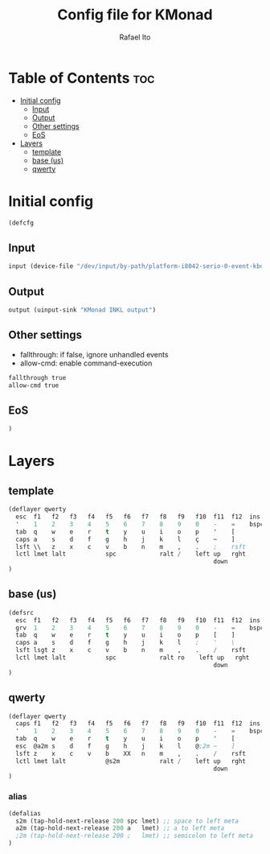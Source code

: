 #+TITLE: Config file for KMonad
#+AUTHOR: Rafael Ito
#+PROPERTY: header-args :tangle inkl.kbd
#+DESCRIPTION: config file for KMonad
#+STARTUP: showeverything
#+auto_tangle: t


* Table of Contents :toc:
- [[#initial-config][Initial config]]
  - [[#input][Input]]
  - [[#output][Output]]
  - [[#other-settings][Other settings]]
  - [[#eos][EoS]]
- [[#layers][Layers]]
  - [[#template][template]]
  - [[#base-us][base (us)]]
  - [[#qwerty][qwerty]]

* Initial config
#+begin_src lisp
(defcfg
#+end_src
** Input
#+begin_src lisp
  input (device-file "/dev/input/by-path/platform-i8042-serio-0-event-kbd")
#+end_src
** Output
#+begin_src lisp
  output (uinput-sink "KMonad INKL output")
#+end_src
** Other settings
- fallthrough: if false, ignore unhandled events
- allow-cmd: enable command-execution
#+begin_src lisp
  fallthrough true
  allow-cmd true
#+end_src
** EoS
#+begin_src lisp
)
#+end_src
* Layers
** template
#+begin_src lisp :tangle no
(deflayer qwerty
  esc  f1   f2   f3   f4   f5   f6   f7   f8   f9   f10  f11  f12  ins  del
  '    1    2    3    4    5    6    7    8    9    0    -    =    bspc ret
  tab  q    w    e    r    t    y    u    i    o    p    '    [
  caps a    s    d    f    g    h    j    k    l    ç    ~    ]
  lsft \\   z    x    c    v    b    n    m    ,    .    ;    rsft
  lctl lmet lalt           spc            ralt /    left up   rght
                                                         down
)
#+end_src
** base (us)
#+begin_src lisp
(defsrc
  esc  f1   f2   f3   f4   f5   f6   f7   f8   f9   f10  f11  f12  ins  del
  grv  1    2    3    4    5    6    7    8    9    0    -    =    bspc ret
  tab  q    w    e    r    t    y    u    i    o    p    [    ]
  caps a    s    d    f    g    h    j    k    l    ;    '    \
  lsft lsgt z    x    c    v    b    n    m    ,    .    /    rsft
  lctl lmet lalt           spc            ralt ro    left up   rght
                                                         down
)
#+end_src
** qwerty
#+begin_src lisp
(deflayer qwerty
  caps f1   f2   f3   f4   f5   f6   f7   f8   f9   f10  f11  f12  ins  del
  '    1    2    3    4    5    6    7    8    9    0    -    =    bspc ret
  tab  q    w    e    r    t    y    u    i    o    p    '    [
  esc  @a2m s    d    f    g    h    j    k    l    @;2m ~    ]
  lsft z    x    c    v    b    XX   n    m    ,    .    /    rsft
  lctl lmet lalt           @s2m           ralt /    left up   rght
                                                         down
)
#+end_src
*** alias
#+begin_src lisp
(defalias
  s2m (tap-hold-next-release 200 spc lmet) ;; space to left meta
  a2m (tap-hold-next-release 200 a   lmet) ;; a to left meta
  ;2m (tap-hold-next-release 200 ;   lmet) ;; semicolon to left meta
)
#+end_src
